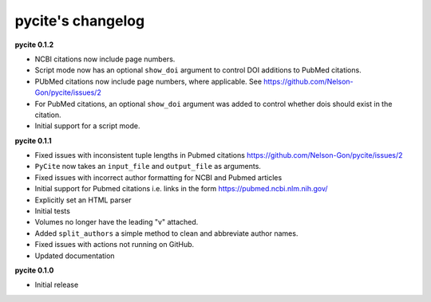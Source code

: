 
pycite's changelog
==================

**pycite 0.1.2**


* NCBI citations now include page numbers.
* Script mode now has an optional ``show_doi`` argument to control DOI additions to PubMed citations. 
* 
  PUbMed citations now include page numbers, where applicable. See https://github.com/Nelson-Gon/pycite/issues/2

* 
  For PubMed citations, an optional ``show_doi`` argument was added to control whether dois should exist in the citation.

* 
  Initial support for a script mode. 

**pycite 0.1.1**


* 
  Fixed issues with inconsistent tuple lengths in Pubmed citations https://github.com/Nelson-Gon/pycite/issues/2

* 
  ``PyCite`` now takes an ``input_file`` and ``output_file`` as arguments. 

* 
  Fixed issues with incorrect author formatting for NCBI and Pubmed articles

* 
  Initial support for Pubmed citations i.e. links in the form https://pubmed.ncbi.nlm.nih.gov/ 

* 
  Explicitly set an HTML parser 

* 
  Initial tests 

* 
  Volumes no longer have the leading "v" attached. 

* 
  Added ``split_authors`` a simple method to clean and abbreviate author names. 

* 
  Fixed issues with actions not running on GitHub.

* 
  Updated documentation 

**pycite 0.1.0**


* Initial release 
